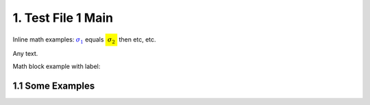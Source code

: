 1. Test File 1 Main
=============

Inline math examples: :math:`\color{blue}{\sigma_{1}}` equals :math:`\colorbox{yellow}{\sigma_{2}}` then etc, etc.

Any text.

.. math::
 x^2+y^2=1
 :label: eq_a

Math block example with label:

.. math::
 e^{i\pi} + 1 = 0
 :label: eq_b


1.1 Some Examples
****************

.. math::
 \color{red}{x^2}+y^2=3
 :label: eq_c
